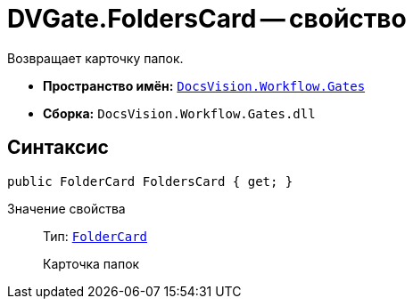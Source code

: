 = DVGate.FoldersCard -- свойство

Возвращает карточку папок.

* *Пространство имён:* `xref:api/DocsVision/Workflow/Gates/Gates_NS.adoc[DocsVision.Workflow.Gates]`
* *Сборка:* `DocsVision.Workflow.Gates.dll`

== Синтаксис

[source,csharp]
----
public FolderCard FoldersCard { get; }
----

Значение свойства::
Тип: `xref:api/DocsVision/Platform/ObjectManager/SystemCards/FolderCard_CL.adoc[FolderCard]`
+
Карточка папок
